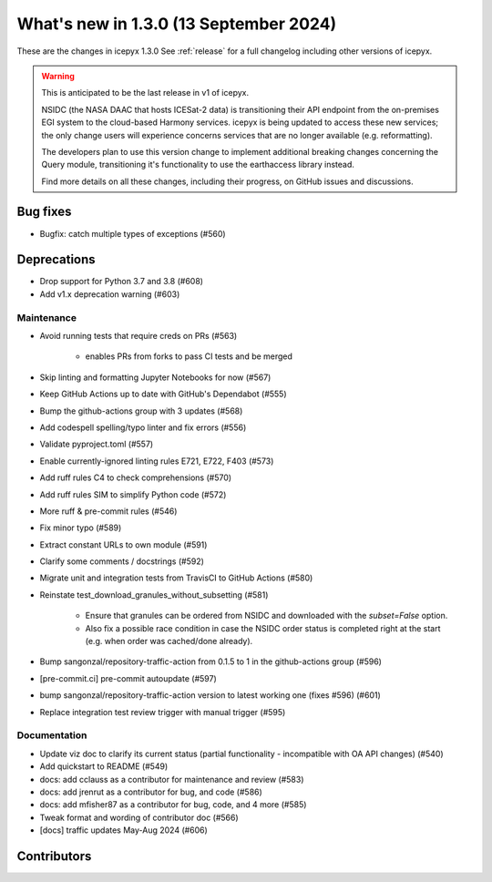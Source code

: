 What's new in 1.3.0 (13 September 2024)
---------------------------------------

These are the changes in icepyx 1.3.0 See :ref:`release` for a full changelog
including other versions of icepyx.

.. warning::
    This is anticipated to be the last release in v1 of icepyx.

    NSIDC (the NASA DAAC that hosts ICESat-2 data) is transitioning their
    API endpoint from the on-premises EGI system to the cloud-based Harmony services.
    icepyx is being updated to access these new services; the only change users
    will experience concerns services that are no longer available (e.g. reformatting).

    The developers plan to use this version change to implement additional breaking
    changes concerning the Query module, transitioning it's functionality to use
    the earthaccess library instead.

    Find more details on all these changes, including their progress, on GitHub issues and discussions.


Bug fixes
~~~~~~~~~

- Bugfix: catch multiple types of exceptions (#560)


Deprecations
~~~~~~~~~~~~

- Drop support for Python 3.7 and 3.8 (#608)
- Add v1.x deprecation warning (#603)


Maintenance
^^^^^^^^^^^

- Avoid running tests that require creds on PRs (#563)

    - enables PRs from forks to pass CI tests and be merged

- Skip linting and formatting Jupyter Notebooks for now (#567)
- Keep GitHub Actions up to date with GitHub's Dependabot (#555)
- Bump the github-actions group with 3 updates (#568)
- Add codespell spelling/typo linter and fix errors (#556)
- Validate pyproject.toml (#557)
- Enable currently-ignored linting rules E721, E722, F403 (#573)
- Add ruff rules C4 to check comprehensions (#570)
- Add ruff rules SIM to simplify Python code (#572)
- More ruff & pre-commit rules (#546)
- Fix minor typo (#589)
- Extract constant URLs to own module (#591)
- Clarify some comments / docstrings (#592)
- Migrate unit and integration tests from TravisCI to GitHub Actions (#580)
- Reinstate test_download_granules_without_subsetting (#581)

    - Ensure that granules can be ordered from NSIDC and downloaded with the `subset=False` option.
    - Also fix a possible race condition in case the NSIDC order status is completed right at the start (e.g. when order was cached/done already).

- Bump sangonzal/repository-traffic-action from 0.1.5 to 1 in the github-actions group (#596)
- [pre-commit.ci] pre-commit autoupdate (#597)
- bump sangonzal/repository-traffic-action version to latest working one (fixes #596) (#601)
- Replace integration test review trigger with manual trigger (#595)


Documentation
^^^^^^^^^^^^^

- Update viz doc to clarify its current status (partial functionality - incompatible with OA API changes) (#540)
- Add quickstart to README (#549)
- docs: add cclauss as a contributor for maintenance and review (#583)
- docs: add jrenrut as a contributor for bug, and code (#586)
- docs: add mfisher87 as a contributor for bug, code, and 4 more (#585)
- Tweak format and wording of contributor doc (#566)
- [docs] traffic updates May-Aug 2024 (#606)


Contributors
~~~~~~~~~~~~

.. contributors:: v1.2.0..v1.3.0|HEAD
